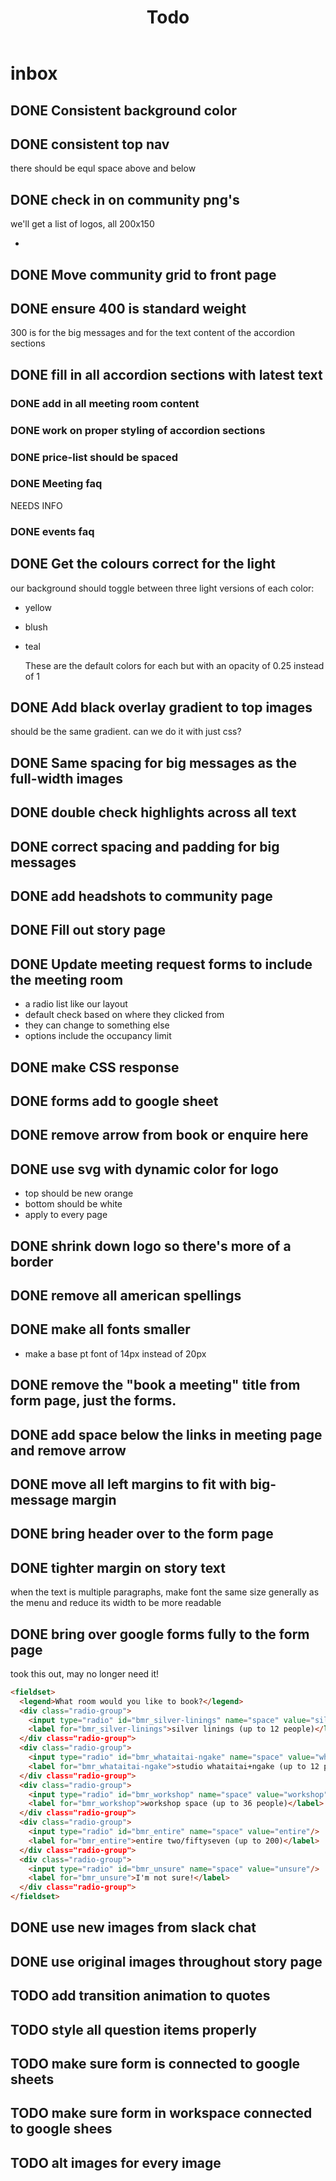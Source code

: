 #+title: Todo
* inbox
** DONE Consistent background color
** DONE consistent top nav
there should be equl space above and below
** DONE check in on community png's
we'll get a list of logos, all 200x150
-
** DONE Move community grid to front page
** DONE ensure 400 is standard weight
300 is for the big messages and for the text content of the accordion sections
** DONE fill in all accordion sections with latest text
*** DONE add in all meeting room content
*** DONE work on proper styling of accordion sections
*** DONE price-list should be spaced
*** DONE Meeting faq
NEEDS INFO
*** DONE events faq
** DONE Get the colours correct for the light
our background should toggle between three light versions of each color:
- yellow
- blush
- teal

  These are the default colors for each but with an opacity of 0.25 instead of 1

** DONE Add black overlay gradient to top images
should be the same gradient. can we do it with just css?
** DONE Same spacing for big messages as the full-width images
** DONE double check highlights across all text
** DONE correct spacing and padding for big messages
** DONE add headshots to community page
** DONE Fill out story page
** DONE Update meeting request forms to include the meeting room
- a radio list like our layout
- default check based on where they clicked from
- they can change to something else
- options include the occupancy limit
** DONE make CSS response
** DONE forms add to google sheet
** DONE remove arrow from book or enquire here
** DONE use svg with dynamic color for logo
- top should be new orange
- bottom should be white
- apply to every page
** DONE shrink down logo so there's more of a border
** DONE remove all american spellings
** DONE make all fonts smaller
- make a base pt font of 14px instead of 20px
** DONE remove the "book a meeting" title from form page, just the forms.
** DONE add space below the links in meeting page and remove arrow
** DONE move all left margins to fit with big-message margin
** DONE bring header over to the form page
** DONE tighter margin on story text
:LOGBOOK:
CLOCK: [2023-03-29 Wed 11:27]--[2023-03-29 Wed 11:32] =>  0:05
:END:
when the text is multiple paragraphs, make font the same size generally as the
menu and reduce its width to be more readable
** DONE bring over google forms fully to the form page

took this out, may no longer need it!
#+begin_src html
        <fieldset>
          <legend>What room would you like to book?</legend>
          <div class="radio-group">
            <input type="radio" id="bmr_silver-linings" name="space" value="silver-linings"/>
            <label for="bmr_silver-linings">silver linings (up to 12 people)</label>
          </div class="radio-group">
          <div class="radio-group">
            <input type="radio" id="bmr_whataitai-ngake" name="space" value="whataitai-ngake"/>
            <label for="bmr_whataitai-ngake">studio whataitai+ngake (up to 12 people)</label>
          </div class="radio-group">
          <div class="radio-group">
            <input type="radio" id="bmr_workshop" name="space" value="workshop"/>
            <label for="bmr_workshop">workshop space (up to 36 people)</label>
          </div class="radio-group">
          <div class="radio-group">
            <input type="radio" id="bmr_entire" name="space" value="entire"/>
            <label for="bmr_entire">entire two/fiftyseven (up to 200)</label>
          </div class="radio-group">
          <div class="radio-group">
            <input type="radio" id="bmr_unsure" name="space" value="unsure"/>
            <label for="bmr_unsure">I'm not sure!</label>
          </div class="radio-group">
        </fieldset>
#+end_src
** DONE use new images from slack chat
** DONE use original images throughout story page
** TODO add transition animation to quotes
** TODO style all question items properly
** TODO make sure form is connected to google sheets
** TODO make sure form in workspace connected to google shees
** TODO alt images for every image
